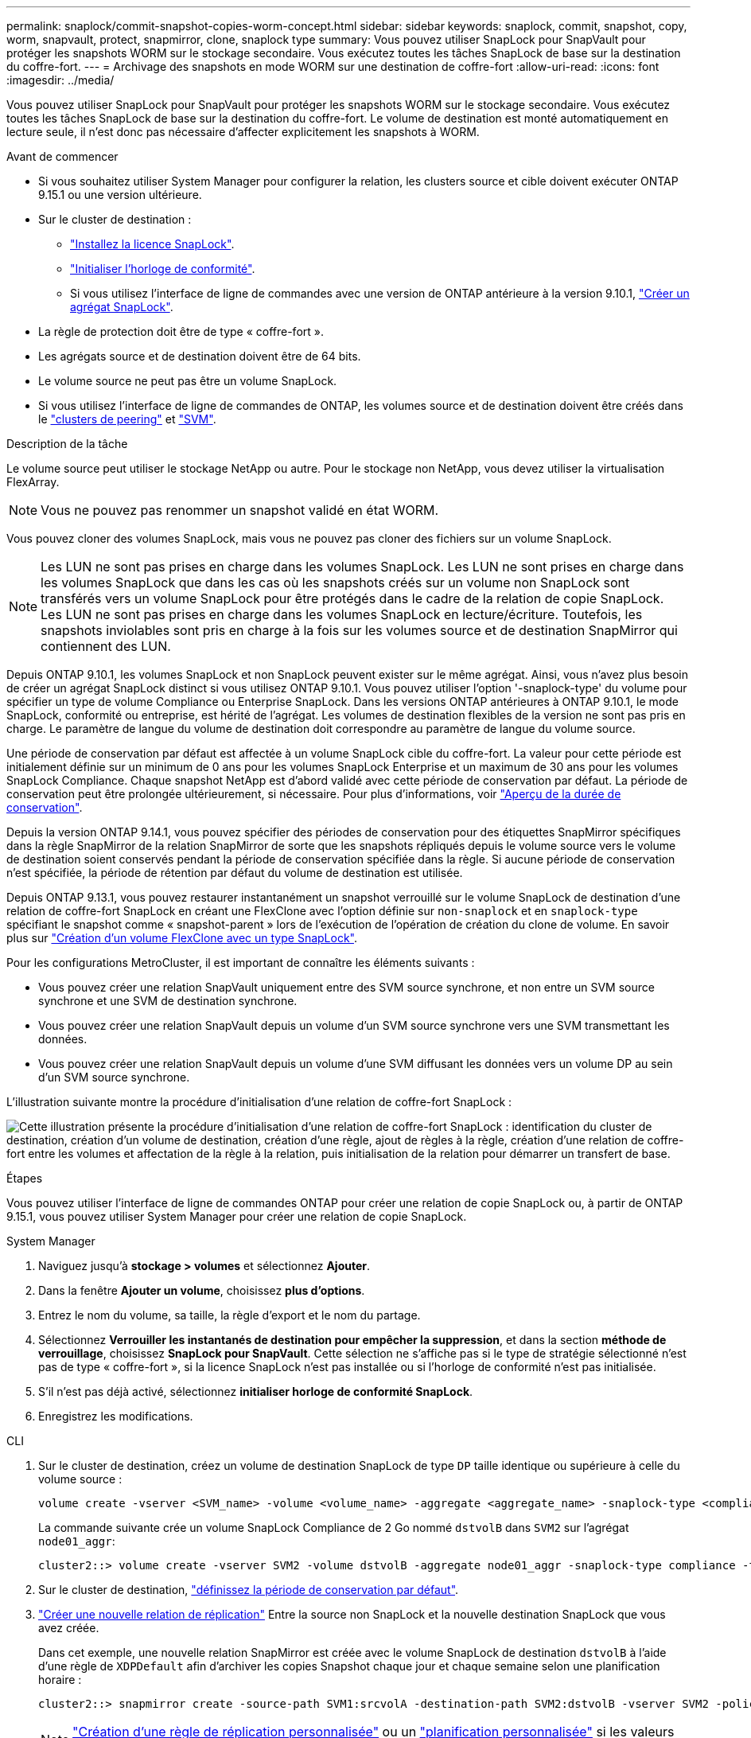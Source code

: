 ---
permalink: snaplock/commit-snapshot-copies-worm-concept.html 
sidebar: sidebar 
keywords: snaplock, commit, snapshot, copy, worm, snapvault, protect, snapmirror, clone, snaplock type 
summary: Vous pouvez utiliser SnapLock pour SnapVault pour protéger les snapshots WORM sur le stockage secondaire. Vous exécutez toutes les tâches SnapLock de base sur la destination du coffre-fort. 
---
= Archivage des snapshots en mode WORM sur une destination de coffre-fort
:allow-uri-read: 
:icons: font
:imagesdir: ../media/


[role="lead"]
Vous pouvez utiliser SnapLock pour SnapVault pour protéger les snapshots WORM sur le stockage secondaire. Vous exécutez toutes les tâches SnapLock de base sur la destination du coffre-fort. Le volume de destination est monté automatiquement en lecture seule, il n'est donc pas nécessaire d'affecter explicitement les snapshots à WORM.

.Avant de commencer
* Si vous souhaitez utiliser System Manager pour configurer la relation, les clusters source et cible doivent exécuter ONTAP 9.15.1 ou une version ultérieure.
* Sur le cluster de destination :
+
** link:../system-admin/install-license-task.html["Installez la licence SnapLock"].
** link:initialize-complianceclock-task.html["Initialiser l'horloge de conformité"].
** Si vous utilisez l'interface de ligne de commandes avec une version de ONTAP antérieure à la version 9.10.1, link:create-snaplock-aggregate-task.html["Créer un agrégat SnapLock"].


* La règle de protection doit être de type « coffre-fort ».
* Les agrégats source et de destination doivent être de 64 bits.
* Le volume source ne peut pas être un volume SnapLock.
* Si vous utilisez l'interface de ligne de commandes de ONTAP, les volumes source et de destination doivent être créés dans le link:../peering/create-cluster-relationship-93-later-task.html["clusters de peering"] et link:../peering/create-intercluster-svm-peer-relationship-93-later-task.html["SVM"].


.Description de la tâche
Le volume source peut utiliser le stockage NetApp ou autre. Pour le stockage non NetApp, vous devez utiliser la virtualisation FlexArray.


NOTE: Vous ne pouvez pas renommer un snapshot validé en état WORM.

Vous pouvez cloner des volumes SnapLock, mais vous ne pouvez pas cloner des fichiers sur un volume SnapLock.


NOTE: Les LUN ne sont pas prises en charge dans les volumes SnapLock. Les LUN ne sont prises en charge dans les volumes SnapLock que dans les cas où les snapshots créés sur un volume non SnapLock sont transférés vers un volume SnapLock pour être protégés dans le cadre de la relation de copie SnapLock. Les LUN ne sont pas prises en charge dans les volumes SnapLock en lecture/écriture. Toutefois, les snapshots inviolables sont pris en charge à la fois sur les volumes source et de destination SnapMirror qui contiennent des LUN.

Depuis ONTAP 9.10.1, les volumes SnapLock et non SnapLock peuvent exister sur le même agrégat. Ainsi, vous n'avez plus besoin de créer un agrégat SnapLock distinct si vous utilisez ONTAP 9.10.1. Vous pouvez utiliser l'option '-snaplock-type' du volume pour spécifier un type de volume Compliance ou Enterprise SnapLock. Dans les versions ONTAP antérieures à ONTAP 9.10.1, le mode SnapLock, conformité ou entreprise, est hérité de l'agrégat. Les volumes de destination flexibles de la version ne sont pas pris en charge. Le paramètre de langue du volume de destination doit correspondre au paramètre de langue du volume source.

Une période de conservation par défaut est affectée à un volume SnapLock cible du coffre-fort. La valeur pour cette période est initialement définie sur un minimum de 0 ans pour les volumes SnapLock Enterprise et un maximum de 30 ans pour les volumes SnapLock Compliance. Chaque snapshot NetApp est d'abord validé avec cette période de conservation par défaut. La période de conservation peut être prolongée ultérieurement, si nécessaire. Pour plus d'informations, voir link:set-retention-period-task.html["Aperçu de la durée de conservation"].

Depuis la version ONTAP 9.14.1, vous pouvez spécifier des périodes de conservation pour des étiquettes SnapMirror spécifiques dans la règle SnapMirror de la relation SnapMirror de sorte que les snapshots répliqués depuis le volume source vers le volume de destination soient conservés pendant la période de conservation spécifiée dans la règle. Si aucune période de conservation n'est spécifiée, la période de rétention par défaut du volume de destination est utilisée.

Depuis ONTAP 9.13.1, vous pouvez restaurer instantanément un snapshot verrouillé sur le volume SnapLock de destination d'une relation de coffre-fort SnapLock en créant une FlexClone avec l'option définie sur `non-snaplock` et en `snaplock-type` spécifiant le snapshot comme « snapshot-parent » lors de l'exécution de l'opération de création du clone de volume. En savoir plus sur link:../volumes/create-flexclone-task.html?q=volume+clone["Création d'un volume FlexClone avec un type SnapLock"].

Pour les configurations MetroCluster, il est important de connaître les éléments suivants :

* Vous pouvez créer une relation SnapVault uniquement entre des SVM source synchrone, et non entre un SVM source synchrone et une SVM de destination synchrone.
* Vous pouvez créer une relation SnapVault depuis un volume d'un SVM source synchrone vers une SVM transmettant les données.
* Vous pouvez créer une relation SnapVault depuis un volume d'une SVM diffusant les données vers un volume DP au sein d'un SVM source synchrone.


L'illustration suivante montre la procédure d'initialisation d'une relation de coffre-fort SnapLock :

image:snapvault-steps-clustered.gif["Cette illustration présente la procédure d'initialisation d'une relation de coffre-fort SnapLock : identification du cluster de destination, création d'un volume de destination, création d'une règle, ajout de règles à la règle, création d'une relation de coffre-fort entre les volumes et affectation de la règle à la relation, puis initialisation de la relation pour démarrer un transfert de base."]

.Étapes
Vous pouvez utiliser l'interface de ligne de commandes ONTAP pour créer une relation de copie SnapLock ou, à partir de ONTAP 9.15.1, vous pouvez utiliser System Manager pour créer une relation de copie SnapLock.

[role="tabbed-block"]
====
.System Manager
--
. Naviguez jusqu'à *stockage > volumes* et sélectionnez *Ajouter*.
. Dans la fenêtre *Ajouter un volume*, choisissez *plus d'options*.
. Entrez le nom du volume, sa taille, la règle d'export et le nom du partage.
. Sélectionnez *Verrouiller les instantanés de destination pour empêcher la suppression*, et dans la section *méthode de verrouillage*, choisissez *SnapLock pour SnapVault*. Cette sélection ne s'affiche pas si le type de stratégie sélectionné n'est pas de type « coffre-fort », si la licence SnapLock n'est pas installée ou si l'horloge de conformité n'est pas initialisée.
. S'il n'est pas déjà activé, sélectionnez *initialiser horloge de conformité SnapLock*.
. Enregistrez les modifications.


--
--
.CLI
. Sur le cluster de destination, créez un volume de destination SnapLock de type `DP` taille identique ou supérieure à celle du volume source :
+
[source, cli]
----
volume create -vserver <SVM_name> -volume <volume_name> -aggregate <aggregate_name> -snaplock-type <compliance|enterprise> -type DP -size <size>
----
+
La commande suivante crée un volume SnapLock Compliance de 2 Go nommé `dstvolB` dans `SVM2` sur l'agrégat `node01_aggr`:

+
[listing]
----
cluster2::> volume create -vserver SVM2 -volume dstvolB -aggregate node01_aggr -snaplock-type compliance -type DP -size 2GB
----
. Sur le cluster de destination, link:set-retention-period-task.html["définissez la période de conservation par défaut"].
. link:../data-protection/create-replication-relationship-task.html["Créer une nouvelle relation de réplication"] Entre la source non SnapLock et la nouvelle destination SnapLock que vous avez créée.
+
Dans cet exemple, une nouvelle relation SnapMirror est créée avec le volume SnapLock de destination `dstvolB` à l'aide d'une règle de `XDPDefault` afin d'archiver les copies Snapshot chaque jour et chaque semaine selon une planification horaire :

+
[listing]
----
cluster2::> snapmirror create -source-path SVM1:srcvolA -destination-path SVM2:dstvolB -vserver SVM2 -policy XDPDefault -schedule hourly
----
+

NOTE: link:../data-protection/create-custom-replication-policy-concept.html["Création d'une règle de réplication personnalisée"] ou un link:../data-protection/create-replication-job-schedule-task.html["planification personnalisée"] si les valeurs par défaut disponibles ne sont pas appropriées.

. Sur le SVM de destination, initialiser la relation SnapVault créée :
+
[source, cli]
----
snapmirror initialize -destination-path <destination_path>
----
+
La commande suivante initialise la relation entre le volume source `srcvolA` marche `SVM1` et le volume de destination `dstvolB` marche `SVM2`:

+
[listing]
----
cluster2::> snapmirror initialize -destination-path SVM2:dstvolB
----
. Une fois la relation initialisée et inactive, utilisez la `snapshot show` commande sur la destination pour vérifier l'heure d'expiration SnapLock appliquée aux snapshots répliqués.
+
Cet exemple répertorie les snapshots sur un volume `dstvolB` portant l'étiquette SnapMirror et la date d'expiration du SnapLock :

+
[listing]
----
cluster2::> snapshot show -vserver SVM2 -volume dstvolB -fields snapmirror-label, snaplock-expiry-time
----


--
====
.Informations associées
https://docs.netapp.com/us-en/ontap-system-manager-classic/peering/index.html["Cluster et SVM peering"^]

https://docs.netapp.com/us-en/ontap-system-manager-classic/volume-backup-snapvault/index.html["Sauvegarde de volume avec SnapVault"]
